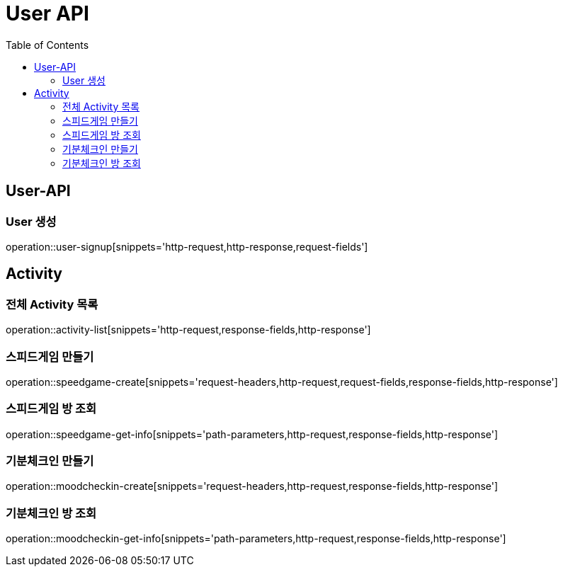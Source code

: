 = User API
:toc: left

== User-API

=== User 생성

operation::user-signup[snippets='http-request,http-response,request-fields']

== Activity

=== 전체 Activity 목록

operation::activity-list[snippets='http-request,response-fields,http-response']

=== 스피드게임 만들기

operation::speedgame-create[snippets='request-headers,http-request,request-fields,response-fields,http-response']

=== 스피드게임 방 조회

operation::speedgame-get-info[snippets='path-parameters,http-request,response-fields,http-response']

=== 기분체크인 만들기

operation::moodcheckin-create[snippets='request-headers,http-request,response-fields,http-response']

=== 기분체크인 방 조회

operation::moodcheckin-get-info[snippets='path-parameters,http-request,response-fields,http-response']
